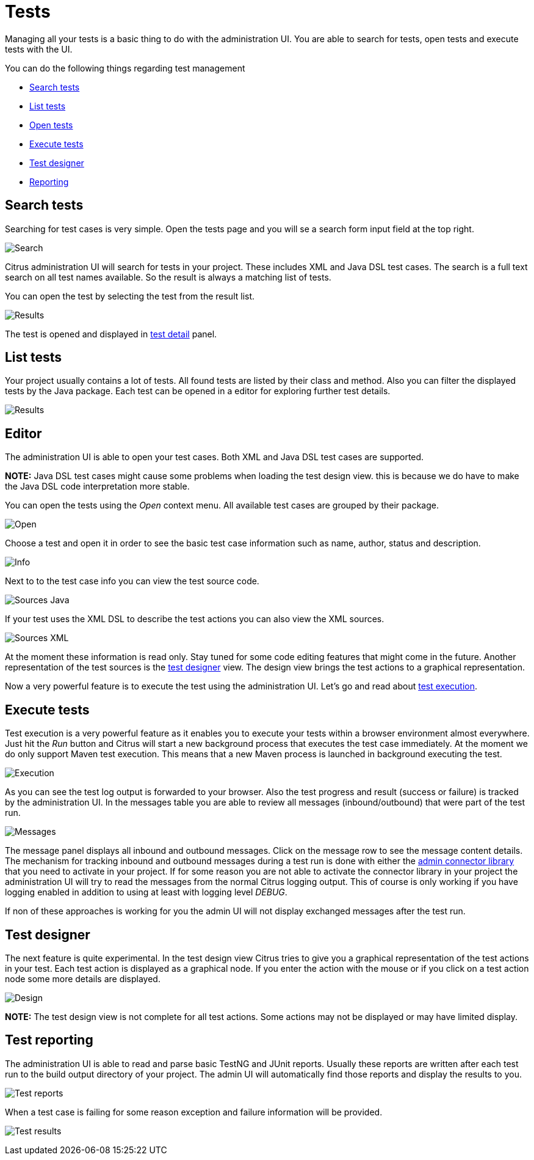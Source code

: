 [[tests]]
= Tests

Managing all your tests is a basic thing to do with the administration UI. You are able to search for tests, open tests and execute tests with
the UI.

You can do the following things regarding test management

* link:#test-search[Search tests]
* link:#test-list[List tests]
* link:#test-editor[Open tests]
* link:#test-execute[Execute tests]
* link:#test-designer[Test designer]
* link:#test-reporting[Reporting]

[[test-search]]
== Search tests

Searching for test cases is very simple. Open the tests page and you will se a search form input field at the top right.

image:screenshots/test-search-input.png[Search]

Citrus administration UI will search for tests in your project. These includes XML and Java DSL test cases. The search is a full text search on
all test names available. So the result is always a matching list of tests.

You can open the test by selecting the test from the result list.

image:screenshots/test-search-results.png[Results]

The test is opened and displayed in link:test-detail[test detail] panel.

[[test-list]]
== List tests

Your project usually contains a lot of tests. All found tests are listed by their class and method. Also you can filter the displayed tests by the Java package.
Each test can be opened in a editor for exploring further test details.

image:screenshots/test-list.png[Results]

[[test-editor]]
== Editor

The administration UI is able to open your test cases. Both XML and Java DSL test cases are supported.

*NOTE:* Java DSL test cases might cause some problems when loading the test design view. this is because we do have to make the Java DSL code interpretation more stable.

You can open the tests using the _Open_ context menu. All available test cases are grouped by their package.

image:screenshots/test-open.png[Open]

Choose a test and open it in order to see the basic test case information such as name, author, status and description.

image:screenshots/test-info.png[Info]

Next to to the test case info you can view the test source code.

image:screenshots/test-sources.png[Sources Java]

If your test uses the XML DSL to describe the test actions you can also view the XML sources.

image:screenshots/test-sources-xml.png[Sources XML]

At the moment these information is read only. Stay tuned for some code editing features that might come in the future. Another representation of the test sources is
the link:test-designer[test designer] view. The design view brings the test actions to a graphical representation.

Now a very powerful feature is to execute the test using the administration UI. Let's go and read about link:test-execute[test execution].

[[test-execute]]
== Execute tests

Test execution is a very powerful feature as it enables you to execute your tests within a browser environment almost everywhere. Just hit the _Run_ button and Citrus will start a new background process that executes the
test case immediately. At the moment we do only support Maven test execution. This means that a new Maven process is launched in background executing the test.

image:screenshots/test-execute.png[Execution]

As you can see the test log output is forwarded to your browser. Also the test progress and result (success or failure) is tracked by the administration UI. In the messages table you are able to review all messages (inbound/outbound)
that were part of the test run.

image:screenshots/test-messages.png[Messages]

The message panel displays all inbound and outbound messages. Click on the message row to see the message content details. The mechanism for tracking inbound and outbound messages during a test run is done with either the link:#project-settings-connector[admin connector library]
that you need to activate in your project. If for some reason you are not able to activate the connector library in your project the administration UI will try to read the messages from the normal Citrus
logging output. This of course is only working if you have logging enabled in addition to using at least with logging level _DEBUG_.

If non of these approaches is working for you the admin UI will not display exchanged messages after the test run.

[[test-designer]]
== Test designer

The next feature is quite experimental. In the test design view Citrus tries to give you a graphical representation of the test actions in your test. Each test action
is displayed as a graphical node. If you enter the action with the mouse or if you click on a test action node some more details are displayed.

image:screenshots/test-design.png[Design]

*NOTE:* The test design view is not complete for all test actions. Some actions may not be displayed or may have limited display.

[[test-reporting]]
== Test reporting

The administration UI is able to read and parse basic TestNG and JUnit reports. Usually these reports are written after each test run to the build output
directory of your project. The admin UI will automatically find those reports and display the results to you.

image:screenshots/test-report.png[Test reports]

When a test case is failing for some reason exception and failure information will be provided.

image:screenshots/test-results.png[Test results]
